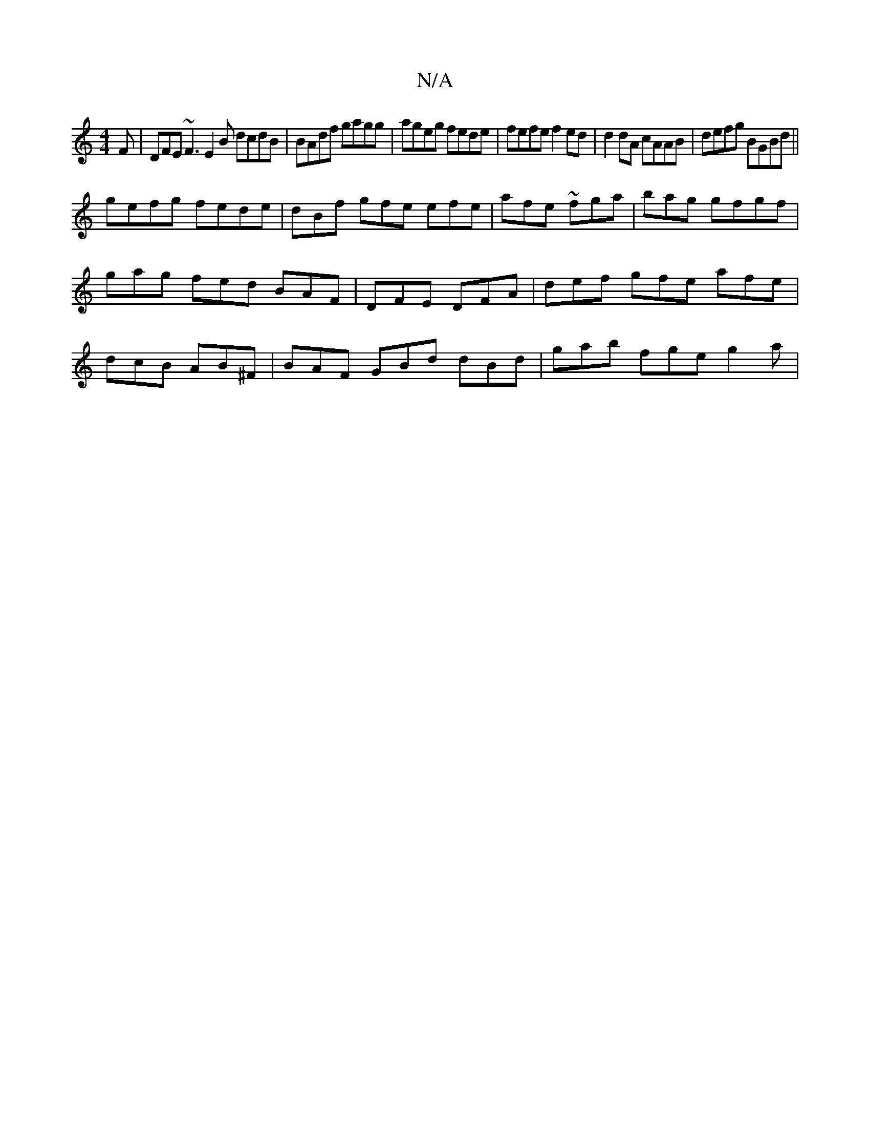 X:1
T:N/A
M:4/4
R:N/A
K:Cmajor
F | DFE ~F3 E2 B dcdB|BAdf gagg|ageg fede|fefe f2ed|d2 dA cAAB | defg BGBd ||
gefg fede | dBf gfe efe | afe ~fga|bag gfgf | gag fed BAF | DFE DFA | def gfe afe | dcB AB^F | BAF GBd dBd | gab fge g2a |